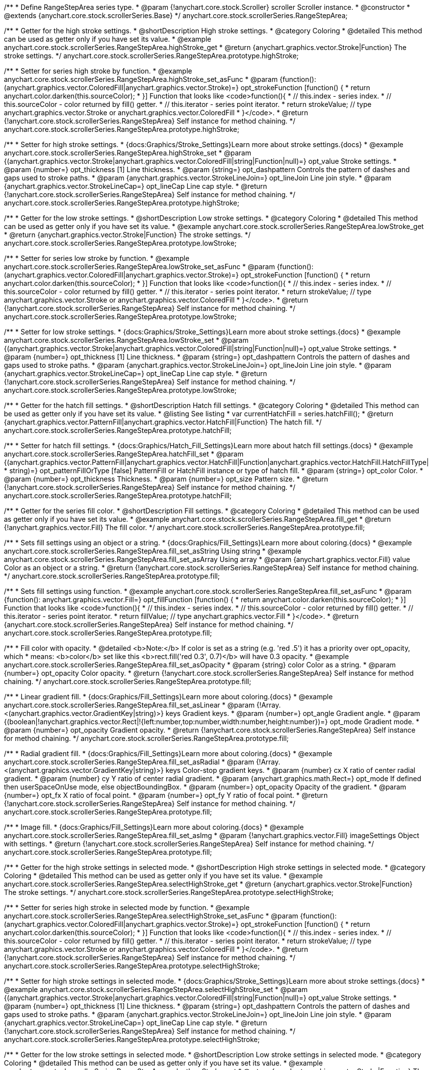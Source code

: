 /**
 * Define RangeStepArea series type.
 * @param {!anychart.core.stock.Scroller} scroller Scroller instance.
 * @constructor
 * @extends {anychart.core.stock.scrollerSeries.Base}
 */
anychart.core.stock.scrollerSeries.RangeStepArea;


//----------------------------------------------------------------------------------------------------------------------
//
//  anychart.core.stock.scrollerSeries.RangeStepArea.prototype.highStroke
//
//----------------------------------------------------------------------------------------------------------------------

/**
 * Getter for the high stroke settings.
 * @shortDescription High stroke settings.
 * @category Coloring
 * @detailed This method can be used as getter only if you have set its value.
 * @example anychart.core.stock.scrollerSeries.RangeStepArea.highStroke_get
 * @return {anychart.graphics.vector.Stroke|Function} The stroke settings.
 */
anychart.core.stock.scrollerSeries.RangeStepArea.prototype.highStroke;

/**
 * Setter for series high stroke by function.
 * @example anychart.core.stock.scrollerSeries.RangeStepArea.highStroke_set_asFunc
 * @param {function():(anychart.graphics.vector.ColoredFill|anychart.graphics.vector.Stroke)=} opt_strokeFunction [function() {
 *  return anychart.color.darken(this.sourceColor);
 * }] Function that looks like <code>function(){
 *    // this.index - series index.
 *    // this.sourceColor - color returned by fill() getter.
 *    // this.iterator - series point iterator.
 *    return strokeValue; // type anychart.graphics.vector.Stroke or anychart.graphics.vector.ColoredFill
 * }</code>.
 * @return {!anychart.core.stock.scrollerSeries.RangeStepArea} Self instance for method chaining.
 */
anychart.core.stock.scrollerSeries.RangeStepArea.prototype.highStroke;

/**
 * Setter for high stroke settings.
 * {docs:Graphics/Stroke_Settings}Learn more about stroke settings.{docs}
 * @example anychart.core.stock.scrollerSeries.RangeStepArea.highStroke_set
 * @param {(anychart.graphics.vector.Stroke|anychart.graphics.vector.ColoredFill|string|Function|null)=} opt_value Stroke settings.
 * @param {number=} opt_thickness [1] Line thickness.
 * @param {string=} opt_dashpattern Controls the pattern of dashes and gaps used to stroke paths.
 * @param {anychart.graphics.vector.StrokeLineJoin=} opt_lineJoin Line join style.
 * @param {anychart.graphics.vector.StrokeLineCap=} opt_lineCap Line cap style.
 * @return {!anychart.core.stock.scrollerSeries.RangeStepArea} Self instance for method chaining.
 */
anychart.core.stock.scrollerSeries.RangeStepArea.prototype.highStroke;


//----------------------------------------------------------------------------------------------------------------------
//
//  anychart.core.stock.scrollerSeries.RangeStepArea.prototype.lowStroke
//
//----------------------------------------------------------------------------------------------------------------------

/**
 * Getter for the low stroke settings.
 * @shortDescription Low stroke settings.
 * @category Coloring
 * @detailed This method can be used as getter only if you have set its value.
 * @example anychart.core.stock.scrollerSeries.RangeStepArea.lowStroke_get
 * @return {anychart.graphics.vector.Stroke|Function} The stroke settings.
 */
anychart.core.stock.scrollerSeries.RangeStepArea.prototype.lowStroke;

/**
 * Setter for series low stroke by function.
 * @example anychart.core.stock.scrollerSeries.RangeStepArea.lowStroke_set_asFunc
 * @param {function():(anychart.graphics.vector.ColoredFill|anychart.graphics.vector.Stroke)=} opt_strokeFunction [function() {
 *  return anychart.color.darken(this.sourceColor);
 * }] Function that looks like <code>function(){
 *    // this.index - series index.
 *    // this.sourceColor - color returned by fill() getter.
 *    // this.iterator - series point iterator.
 *    return strokeValue; // type anychart.graphics.vector.Stroke or anychart.graphics.vector.ColoredFill
 * }</code>.
 * @return {!anychart.core.stock.scrollerSeries.RangeStepArea} Self instance for method chaining.
 */
anychart.core.stock.scrollerSeries.RangeStepArea.prototype.lowStroke;

/**
 * Setter for low stroke settings.
 * {docs:Graphics/Stroke_Settings}Learn more about stroke settings.{docs}
 * @example anychart.core.stock.scrollerSeries.RangeStepArea.lowStroke_set
 * @param {(anychart.graphics.vector.Stroke|anychart.graphics.vector.ColoredFill|string|Function|null)=} opt_value Stroke settings.
 * @param {number=} opt_thickness [1] Line thickness.
 * @param {string=} opt_dashpattern Controls the pattern of dashes and gaps used to stroke paths.
 * @param {anychart.graphics.vector.StrokeLineJoin=} opt_lineJoin Line join style.
 * @param {anychart.graphics.vector.StrokeLineCap=} opt_lineCap Line cap style.
 * @return {!anychart.core.stock.scrollerSeries.RangeStepArea} Self instance for method chaining.
 */
anychart.core.stock.scrollerSeries.RangeStepArea.prototype.lowStroke;


//----------------------------------------------------------------------------------------------------------------------
//
//  anychart.core.stock.scrollerSeries.RangeStepArea.prototype.hatchFill
//
//----------------------------------------------------------------------------------------------------------------------

/**
 * Getter for the hatch fill settings.
 * @shortDescription Hatch fill settings.
 * @category Coloring
 * @detailed This method can be used as getter only if you have set its value.
 * @listing See listing
 * var currentHatchFill = series.hatchFill();
 * @return {anychart.graphics.vector.PatternFill|anychart.graphics.vector.HatchFill|Function} The hatch fill.
 */
anychart.core.stock.scrollerSeries.RangeStepArea.prototype.hatchFill;

/**
 * Setter for hatch fill settings.
 * {docs:Graphics/Hatch_Fill_Settings}Learn more about hatch fill settings.{docs}
 * @example anychart.core.stock.scrollerSeries.RangeStepArea.hatchFill_set
 * @param {(anychart.graphics.vector.PatternFill|anychart.graphics.vector.HatchFill|Function|anychart.graphics.vector.HatchFill.HatchFillType|
 * string)=} opt_patternFillOrType [false] PatternFill or HatchFill instance or type of hatch fill.
 * @param {string=} opt_color Color.
 * @param {number=} opt_thickness Thickness.
 * @param {number=} opt_size Pattern size.
 * @return {!anychart.core.stock.scrollerSeries.RangeStepArea} Self instance for method chaining.
 */
anychart.core.stock.scrollerSeries.RangeStepArea.prototype.hatchFill;


//----------------------------------------------------------------------------------------------------------------------
//
//  anychart.core.stock.scrollerSeries.RangeStepArea.prototype.fill
//
//----------------------------------------------------------------------------------------------------------------------

/**
 * Getter for the series fill color.
 * @shortDescription Fill settings.
 * @category Coloring
 * @detailed This method can be used as getter only if you have set its value.
 * @example anychart.core.stock.scrollerSeries.RangeStepArea.fill_get
 * @return {!anychart.graphics.vector.Fill} The fill color.
 */
anychart.core.stock.scrollerSeries.RangeStepArea.prototype.fill;

/**
 * Sets fill settings using an object or a string.
 * {docs:Graphics/Fill_Settings}Learn more about coloring.{docs}
 * @example anychart.core.stock.scrollerSeries.RangeStepArea.fill_set_asString Using string
 * @example anychart.core.stock.scrollerSeries.RangeStepArea.fill_set_asArray Using array
 * @param {anychart.graphics.vector.Fill} value Color as an object or a string.
 * @return {!anychart.core.stock.scrollerSeries.RangeStepArea} Self instance for method chaining.
 */
anychart.core.stock.scrollerSeries.RangeStepArea.prototype.fill;

/**
 * Sets fill settings using function.
 * @example anychart.core.stock.scrollerSeries.RangeStepArea.fill_set_asFunc
 * @param {function(): anychart.graphics.vector.Fill=} opt_fillFunction [function() {
 *  return anychart.color.darken(this.sourceColor);
 * }] Function that looks like <code>function(){
 *    // this.index - series index.
 *    // this.sourceColor - color returned by fill() getter.
 *    // this.iterator - series point iterator.
 *    return fillValue; // type anychart.graphics.vector.Fill
 * }</code>.
 * @return {anychart.core.stock.scrollerSeries.RangeStepArea} Self instance for method chaining.
 */
anychart.core.stock.scrollerSeries.RangeStepArea.prototype.fill;

/**
 * Fill color with opacity.
 * @detailed <b>Note:</b> If color is set as a string (e.g. 'red .5') it has a priority over opt_opacity, which
 * means: <b>color</b> set like this <b>rect.fill('red 0.3', 0.7)</b> will have 0.3 opacity.
 * @example anychart.core.stock.scrollerSeries.RangeStepArea.fill_set_asOpacity
 * @param {string} color Color as a string.
 * @param {number=} opt_opacity Color opacity.
 * @return {!anychart.core.stock.scrollerSeries.RangeStepArea} Self instance for method chaining.
 */
anychart.core.stock.scrollerSeries.RangeStepArea.prototype.fill;

/**
 * Linear gradient fill.
 * {docs:Graphics/Fill_Settings}Learn more about coloring.{docs}
 * @example anychart.core.stock.scrollerSeries.RangeStepArea.fill_set_asLinear
 * @param {!Array.<(anychart.graphics.vector.GradientKey|string)>} keys Gradient keys.
 * @param {number=} opt_angle Gradient angle.
 * @param {(boolean|!anychart.graphics.vector.Rect|!{left:number,top:number,width:number,height:number})=} opt_mode Gradient mode.
 * @param {number=} opt_opacity Gradient opacity.
 * @return {!anychart.core.stock.scrollerSeries.RangeStepArea} Self instance for method chaining.
 */
anychart.core.stock.scrollerSeries.RangeStepArea.prototype.fill;

/**
 * Radial gradient fill.
 * {docs:Graphics/Fill_Settings}Learn more about coloring.{docs}
 * @example anychart.core.stock.scrollerSeries.RangeStepArea.fill_set_asRadial
 * @param {!Array.<(anychart.graphics.vector.GradientKey|string)>} keys Color-stop gradient keys.
 * @param {number} cx X ratio of center radial gradient.
 * @param {number} cy Y ratio of center radial gradient.
 * @param {anychart.graphics.math.Rect=} opt_mode If defined then userSpaceOnUse mode, else objectBoundingBox.
 * @param {number=} opt_opacity Opacity of the gradient.
 * @param {number=} opt_fx X ratio of focal point.
 * @param {number=} opt_fy Y ratio of focal point.
 * @return {!anychart.core.stock.scrollerSeries.RangeStepArea} Self instance for method chaining.
 */
anychart.core.stock.scrollerSeries.RangeStepArea.prototype.fill;

/**
 * Image fill.
 * {docs:Graphics/Fill_Settings}Learn more about coloring.{docs}
 * @example anychart.core.stock.scrollerSeries.RangeStepArea.fill_set_asImg
 * @param {!anychart.graphics.vector.Fill} imageSettings Object with settings.
 * @return {!anychart.core.stock.scrollerSeries.RangeStepArea} Self instance for method chaining.
 */
anychart.core.stock.scrollerSeries.RangeStepArea.prototype.fill;


//----------------------------------------------------------------------------------------------------------------------
//
//  anychart.core.stock.scrollerSeries.RangeStepArea.prototype.selectHighStroke
//
//----------------------------------------------------------------------------------------------------------------------

/**
 * Getter for the high stroke settings in selected mode.
 * @shortDescription High stroke settings in selected mode.
 * @category Coloring
 * @detailed This method can be used as getter only if you have set its value.
 * @example anychart.core.stock.scrollerSeries.RangeStepArea.selectHighStroke_get
 * @return {anychart.graphics.vector.Stroke|Function} The stroke settings.
 */
anychart.core.stock.scrollerSeries.RangeStepArea.prototype.selectHighStroke;

/**
 * Setter for series high stroke in selected mode by function.
 * @example anychart.core.stock.scrollerSeries.RangeStepArea.selectHighStroke_set_asFunc
 * @param {function():(anychart.graphics.vector.ColoredFill|anychart.graphics.vector.Stroke)=} opt_strokeFunction [function() {
 *  return anychart.color.darken(this.sourceColor);
 * }] Function that looks like <code>function(){
 *    // this.index - series index.
 *    // this.sourceColor - color returned by fill() getter.
 *    // this.iterator - series point iterator.
 *    return strokeValue; // type anychart.graphics.vector.Stroke or anychart.graphics.vector.ColoredFill
 * }</code>.
 * @return {!anychart.core.stock.scrollerSeries.RangeStepArea} Self instance for method chaining.
 */
anychart.core.stock.scrollerSeries.RangeStepArea.prototype.selectHighStroke;

/**
 * Setter for high stroke settings in selected mode.
 * {docs:Graphics/Stroke_Settings}Learn more about stroke settings.{docs}
 * @example anychart.core.stock.scrollerSeries.RangeStepArea.selectHighStroke_set
 * @param {(anychart.graphics.vector.Stroke|anychart.graphics.vector.ColoredFill|string|Function|null)=} opt_value Stroke settings.
 * @param {number=} opt_thickness [1] Line thickness.
 * @param {string=} opt_dashpattern Controls the pattern of dashes and gaps used to stroke paths.
 * @param {anychart.graphics.vector.StrokeLineJoin=} opt_lineJoin Line join style.
 * @param {anychart.graphics.vector.StrokeLineCap=} opt_lineCap Line cap style.
 * @return {!anychart.core.stock.scrollerSeries.RangeStepArea} Self instance for method chaining.
 */
anychart.core.stock.scrollerSeries.RangeStepArea.prototype.selectHighStroke;


//----------------------------------------------------------------------------------------------------------------------
//
//  anychart.core.stock.scrollerSeries.RangeStepArea.prototype.selectLowStroke
//
//----------------------------------------------------------------------------------------------------------------------

/**
 * Getter for the low stroke settings in selected mode.
 * @shortDescription Low stroke settings in selected mode.
 * @category Coloring
 * @detailed This method can be used as getter only if you have set its value.
 * @example anychart.core.stock.scrollerSeries.RangeStepArea.selectLowStroke_get
 * @return {anychart.graphics.vector.Stroke|Function} The stroke settings.
 */
anychart.core.stock.scrollerSeries.RangeStepArea.prototype.selectLowStroke;

/**
 * Setter for series low stroke in selected mode by function.
 * @example anychart.core.stock.scrollerSeries.RangeStepArea.selectLowStroke_set_asFunc
 * @param {function():(anychart.graphics.vector.ColoredFill|anychart.graphics.vector.Stroke)=} opt_strokeFunction [function() {
 *  return anychart.color.darken(this.sourceColor);
 * }] Function that looks like <code>function(){
 *    // this.index - series index.
 *    // this.sourceColor - color returned by fill() getter.
 *    // this.iterator - series point iterator.
 *    return strokeValue; // type anychart.graphics.vector.Stroke or anychart.graphics.vector.ColoredFill
 * }</code>.
 * @return {!anychart.core.stock.scrollerSeries.RangeStepArea} Self instance for method chaining.
 */
anychart.core.stock.scrollerSeries.RangeStepArea.prototype.selectLowStroke;

/**
 * Setter for low stroke settings in selected mode.
 * {docs:Graphics/Stroke_Settings}Learn more about stroke settings.{docs}
 * @example anychart.core.stock.scrollerSeries.RangeStepArea.selectLowStroke_set
 * @param {(anychart.graphics.vector.Stroke|anychart.graphics.vector.ColoredFill|string|Function|null)=} opt_value Stroke settings.
 * @param {number=} opt_thickness [1] Line thickness.
 * @param {string=} opt_dashpattern Controls the pattern of dashes and gaps used to stroke paths.
 * @param {anychart.graphics.vector.StrokeLineJoin=} opt_lineJoin Line join style.
 * @param {anychart.graphics.vector.StrokeLineCap=} opt_lineCap Line cap style.
 * @return {!anychart.core.stock.scrollerSeries.RangeStepArea} Self instance for method chaining.
 */
anychart.core.stock.scrollerSeries.RangeStepArea.prototype.selectLowStroke;


//----------------------------------------------------------------------------------------------------------------------
//
//  anychart.core.stock.scrollerSeries.RangeStepArea.prototype.selectHatchFill
//
//----------------------------------------------------------------------------------------------------------------------

/**
 * Getter for the hatch fill settings in selected mode.
 * @shortDescription Hatch fill settings in selected mode.
 * @category Coloring
 * @detailed This method can be used as getter only if you have set its value.
 * @listing See listing
 * var currentSelectHatchFill = series.selectHatchFill();
 * @return {anychart.graphics.vector.PatternFill|anychart.graphics.vector.HatchFill|Function} The hatch fill.
 */
anychart.core.stock.scrollerSeries.RangeStepArea.prototype.selectHatchFill;

/**
 * Setter for hatch fill settings in selected mode.
 * {docs:Graphics/Hatch_Fill_Settings}Learn more about hatch fill settings.{docs}
 * @example anychart.core.stock.scrollerSeries.RangeStepArea.selectHatchFill_set
 * @param {(anychart.graphics.vector.PatternFill|anychart.graphics.vector.HatchFill|Function|anychart.graphics.vector.HatchFill.HatchFillType|
 * string)=} opt_patternFillOrType [false] PatternFill or HatchFill instance or type of hatch fill.
 * @param {string=} opt_color Color.
 * @param {number=} opt_thickness Thickness.
 * @param {number=} opt_size Pattern size.
 * @return {!anychart.core.stock.scrollerSeries.RangeStepArea} Self instance for method chaining.
 */
anychart.core.stock.scrollerSeries.RangeStepArea.prototype.selectHatchFill;


//----------------------------------------------------------------------------------------------------------------------
//
//  anychart.core.stock.scrollerSeries.RangeStepArea.prototype.selectFill
//
//----------------------------------------------------------------------------------------------------------------------

/**
 * Getter for the series fill color in selected mode.
 * @shortDescription Fill settings in selected mode.
 * @category Coloring
 * @detailed This method can be used as getter only if you have set its value.
 * @example anychart.core.stock.scrollerSeries.RangeStepArea.selectFill_get
 * @return {!anychart.graphics.vector.Fill} The fill color.
 */
anychart.core.stock.scrollerSeries.RangeStepArea.prototype.selectFill;

/**
 * Sets fill settings in selected mode using an array or a string.
 * {docs:Graphics/Fill_Settings}Learn more about coloring.{docs}
 * @example anychart.core.stock.scrollerSeries.RangeStepArea.selectFill_set_asString Using string
 * @example anychart.core.stock.scrollerSeries.RangeStepArea.selectFill_set_asArray Using array
 * @param {anychart.graphics.vector.Fill} value Color as an object or a string.
 * @return {!anychart.core.stock.scrollerSeries.RangeStepArea} Self instance for method chaining.
 */
anychart.core.stock.scrollerSeries.RangeStepArea.prototype.selectFill;

/**
 * Sets fill settings in selected mode using function.
 * @example anychart.core.stock.scrollerSeries.RangeStepArea.selectFill_set_asFunc
 * @param {function(): anychart.graphics.vector.Fill=} opt_fillFunction [function() {
 *  return anychart.color.darken(this.sourceColor);
 * }] Function that looks like <code>function(){
 *    // this.index - series index.
 *    // this.sourceColor - color returned by fill() getter.
 *    // this.iterator - series point iterator.
 *    return fillValue; // type anychart.graphics.vector.Fill
 * }</code>.
 * @return {anychart.core.stock.scrollerSeries.RangeStepArea} Self instance for method chaining.
 */
anychart.core.stock.scrollerSeries.RangeStepArea.prototype.selectFill;

/**
 * Fill color in selected mode with opacity.
 * @detailed <b>Note:</b> If color is set as a string (e.g. 'red .5') it has a priority over opt_opacity, which
 * means: <b>color</b> set like this <b>rect.fill('red 0.3', 0.7)</b> will have 0.3 opacity.
 * @example anychart.core.stock.scrollerSeries.RangeStepArea.selectFill_set_asOpacity
 * @param {string} color Color as a string.
 * @param {number=} opt_opacity Color opacity.
 * @return {!anychart.core.stock.scrollerSeries.RangeStepArea} Self instance for method chaining.
 */
anychart.core.stock.scrollerSeries.RangeStepArea.prototype.selectFill;

/**
 * Linear gradient fill in selected mode.
 * {docs:Graphics/Fill_Settings}Learn more about coloring.{docs}
 * @example anychart.core.stock.scrollerSeries.RangeStepArea.selectFill_set_asLinear
 * @param {!Array.<(anychart.graphics.vector.GradientKey|string)>} keys Gradient keys.
 * @param {number=} opt_angle Gradient angle.
 * @param {(boolean|!anychart.graphics.vector.Rect|!{left:number,top:number,width:number,height:number})=} opt_mode Gradient mode.
 * @param {number=} opt_opacity Gradient opacity.
 * @return {!anychart.core.stock.scrollerSeries.RangeStepArea} Self instance for method chaining.
 */
anychart.core.stock.scrollerSeries.RangeStepArea.prototype.selectFill;

/**
 * Radial gradient fill in selected mode.
 * {docs:Graphics/Fill_Settings}Learn more about coloring.{docs}
 * @example anychart.core.stock.scrollerSeries.RangeStepArea.selectFill_set_asRadial
 * @param {!Array.<(anychart.graphics.vector.GradientKey|string)>} keys Color-stop gradient keys.
 * @param {number} cx X ratio of center radial gradient.
 * @param {number} cy Y ratio of center radial gradient.
 * @param {anychart.graphics.math.Rect=} opt_mode If defined then userSpaceOnUse mode, else objectBoundingBox.
 * @param {number=} opt_opacity Opacity of the gradient.
 * @param {number=} opt_fx X ratio of focal point.
 * @param {number=} opt_fy Y ratio of focal point.
 * @return {!anychart.core.stock.scrollerSeries.RangeStepArea} Self instance for method chaining.
 */
anychart.core.stock.scrollerSeries.RangeStepArea.prototype.selectFill;

/**
 * Image fill in selected mode.
 * {docs:Graphics/Fill_Settings}Learn more about coloring.{docs}
 * @example anychart.core.stock.scrollerSeries.RangeStepArea.selectFill_set_asImg
 * @param {!anychart.graphics.vector.Fill} imageSettings Object with settings.
 * @return {!anychart.core.stock.scrollerSeries.RangeStepArea} Self instance for method chaining.
 */
anychart.core.stock.scrollerSeries.RangeStepArea.prototype.selectFill;

/** @inheritDoc */
anychart.core.stock.scrollerSeries.RangeStepArea.prototype.connectMissingPoints;

/** @inheritDoc */
anychart.core.stock.scrollerSeries.RangeStepArea.prototype.xPointPosition;

/** @inheritDoc */
anychart.core.stock.scrollerSeries.RangeStepArea.prototype.clip;

/** @inheritDoc */
anychart.core.stock.scrollerSeries.RangeStepArea.prototype.xScale;

/** @inheritDoc */
anychart.core.stock.scrollerSeries.RangeStepArea.prototype.yScale;

/** @inheritDoc */
anychart.core.stock.scrollerSeries.RangeStepArea.prototype.error;

/** @inheritDoc */
anychart.core.stock.scrollerSeries.RangeStepArea.prototype.data;

/** @inheritDoc */
anychart.core.stock.scrollerSeries.RangeStepArea.prototype.meta;

/** @inheritDoc */
anychart.core.stock.scrollerSeries.RangeStepArea.prototype.name;

/** @inheritDoc */
anychart.core.stock.scrollerSeries.RangeStepArea.prototype.tooltip;

/** @inheritDoc */
anychart.core.stock.scrollerSeries.RangeStepArea.prototype.legendItem;

/** @inheritDoc */
anychart.core.stock.scrollerSeries.RangeStepArea.prototype.color;

/** @inheritDoc */
anychart.core.stock.scrollerSeries.RangeStepArea.prototype.hover;

/** @inheritDoc */
anychart.core.stock.scrollerSeries.RangeStepArea.prototype.unhover;

/** @inheritDoc */
anychart.core.stock.scrollerSeries.RangeStepArea.prototype.select;

/** @inheritDoc */
anychart.core.stock.scrollerSeries.RangeStepArea.prototype.unselect;

/** @inheritDoc */
anychart.core.stock.scrollerSeries.RangeStepArea.prototype.selectionMode;

/** @inheritDoc */
anychart.core.stock.scrollerSeries.RangeStepArea.prototype.allowPointsSelect;

/** @inheritDoc */
anychart.core.stock.scrollerSeries.RangeStepArea.prototype.bounds;

/** @inheritDoc */
anychart.core.stock.scrollerSeries.RangeStepArea.prototype.left;

/** @inheritDoc */
anychart.core.stock.scrollerSeries.RangeStepArea.prototype.right;

/** @inheritDoc */
anychart.core.stock.scrollerSeries.RangeStepArea.prototype.top;

/** @inheritDoc */
anychart.core.stock.scrollerSeries.RangeStepArea.prototype.bottom;

/** @inheritDoc */
anychart.core.stock.scrollerSeries.RangeStepArea.prototype.width;

/** @inheritDoc */
anychart.core.stock.scrollerSeries.RangeStepArea.prototype.height;

/** @inheritDoc */
anychart.core.stock.scrollerSeries.RangeStepArea.prototype.minWidth;

/** @inheritDoc */
anychart.core.stock.scrollerSeries.RangeStepArea.prototype.minHeight;

/** @inheritDoc */
anychart.core.stock.scrollerSeries.RangeStepArea.prototype.maxWidth;

/** @inheritDoc */
anychart.core.stock.scrollerSeries.RangeStepArea.prototype.maxHeight;

/** @inheritDoc */
anychart.core.stock.scrollerSeries.RangeStepArea.prototype.getPixelBounds;

/** @inheritDoc */
anychart.core.stock.scrollerSeries.RangeStepArea.prototype.zIndex;

/** @inheritDoc */
anychart.core.stock.scrollerSeries.RangeStepArea.prototype.enabled;

/** @inheritDoc */
anychart.core.stock.scrollerSeries.RangeStepArea.prototype.print;

/** @inheritDoc */
anychart.core.stock.scrollerSeries.RangeStepArea.prototype.saveAsPNG;

/** @inheritDoc */
anychart.core.stock.scrollerSeries.RangeStepArea.prototype.saveAsJPG;

/** @inheritDoc */
anychart.core.stock.scrollerSeries.RangeStepArea.prototype.saveAsPDF;

/** @inheritDoc */
anychart.core.stock.scrollerSeries.RangeStepArea.prototype.saveAsSVG;

/** @inheritDoc */
anychart.core.stock.scrollerSeries.RangeStepArea.prototype.toSVG;

/** @inheritDoc */
anychart.core.stock.scrollerSeries.RangeStepArea.prototype.listen;

/** @inheritDoc */
anychart.core.stock.scrollerSeries.RangeStepArea.prototype.listenOnce;

/** @inheritDoc */
anychart.core.stock.scrollerSeries.RangeStepArea.prototype.unlisten;

/** @inheritDoc */
anychart.core.stock.scrollerSeries.RangeStepArea.prototype.unlistenByKey;

/** @inheritDoc */
anychart.core.stock.scrollerSeries.RangeStepArea.prototype.removeAllListeners;

/** @inheritDoc */
anychart.core.stock.scrollerSeries.RangeStepArea.prototype.id;

/** @inheritDoc */
anychart.core.stock.scrollerSeries.RangeStepArea.prototype.transformX;

/** @inheritDoc */
anychart.core.stock.scrollerSeries.RangeStepArea.prototype.transformY;

/** @inheritDoc */
anychart.core.stock.scrollerSeries.RangeStepArea.prototype.getPixelPointWidth;

/** @inheritDoc */
anychart.core.stock.scrollerSeries.RangeStepArea.prototype.getPoint;


